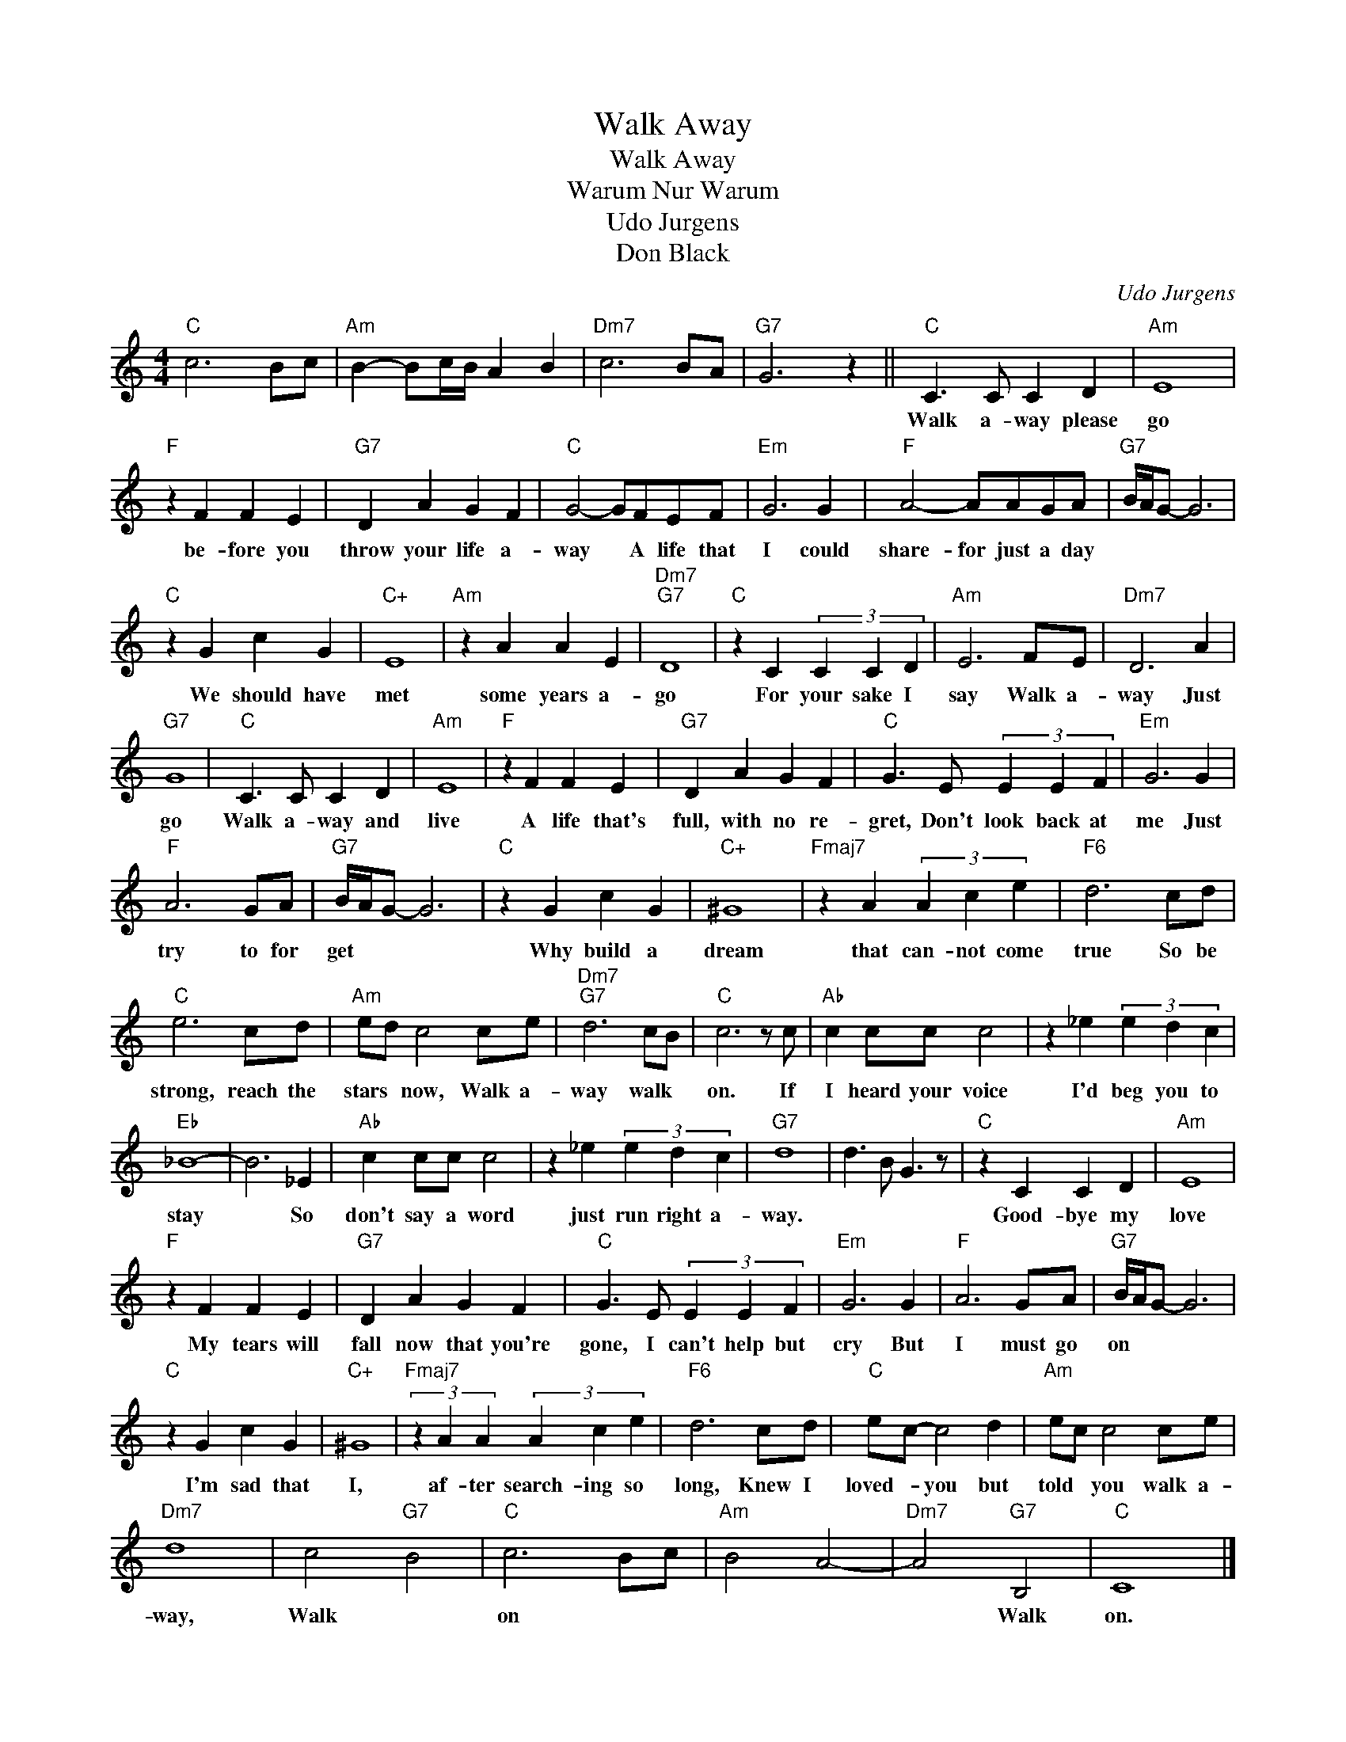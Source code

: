 X:1
T:Walk Away
T:Walk Away
T:Warum Nur Warum
T:Udo Jurgens
T:Don Black
C:Udo Jurgens
Z:All Rights Reserved
L:1/4
M:4/4
K:C
V:1 treble 
%%MIDI program 40
%%MIDI control 7 100
%%MIDI control 10 64
V:1
"C" c3 B/c/ |"Am" B- B/c/4B/4 A B |"Dm7" c3 B/A/ |"G7" G3 z ||"C" C3/2 C/ C D |"Am" E4 | %6
w: ||||Walk a- way please|go|
"F" z F F E |"G7" D A G F |"C" G2- G/F/E/F/ |"Em" G3 G |"F" A2- A/A/G/A/ |"G7" B/4A/4G/- G3 | %12
w: be- fore you|throw your life a-|way * A life that|I could|share- for just a day||
"C" z G c G |"C+" E4 |"Am" z A A E |"Dm7""G7" D4 |"C" z C (3C C D |"Am" E3 F/E/ |"Dm7" D3 A | %19
w: We should have|met|some years a-|go|For your sake I|say Walk a-|way Just|
"G7" G4 |"C" C3/2 C/ C D |"Am" E4 |"F" z F F E |"G7" D A G F |"C" G3/2 E/ (3E E F |"Em" G3 G | %26
w: go|Walk a- way and|live|A life that's|full, with no re-|gret, Don't look back at|me Just|
"F" A3 G/A/ |"G7" B/4A/4G/- G3 |"C" z G c G |"C+" ^G4 |"Fmaj7" z A (3A c e |"F6" d3 c/d/ | %32
w: try to for|get * * *|Why build a|dream|that can- not come|true So be|
"C" e3 c/d/ |"Am" e/d/ c2 c/e/ |"Dm7""G7" d3 c/B/ |"C" c3 z/ c/ |"Ab" c c/c/ c2 | z _e (3e d c | %38
w: strong, reach the|stars * now, Walk a-|way walk *|on. If|I heard your voice|I'd beg you to|
"Eb" _B4- | B3 _E |"Ab" c c/c/ c2 | z _e (3e d c |"G7" d4 | d3/2 B/ G3/2 z/ |"C" z C C D |"Am" E4 | %46
w: stay|* So|don't say a word|just run right a-|way.||Good- bye my|love|
"F" z F F E |"G7" D A G F |"C" G3/2 E/ (3E E F |"Em" G3 G |"F" A3 G/A/ |"G7" B/4A/4G/- G3 | %52
w: My tears will|fall now that you're|gone, I can't help but|cry But|I must go|on * * *|
"C" z G c G |"C+" ^G4 |"Fmaj7" (3z A A (3A c e |"F6" d3 c/d/ |"C" e/c/- c2 d |"Am" e/c/ c2 c/e/ | %58
w: I'm sad that|I,|af- ter search- ing so|long, Knew I|loved- * you but|told * you walk a-|
"Dm7" d4 | c2"G7" B2 |"C" c3 B/c/ |"Am" B2 A2- |"Dm7" A2"G7" B,2 |"C" C4 |] %64
w: way,|Walk *|on * *||* Walk|on.|

